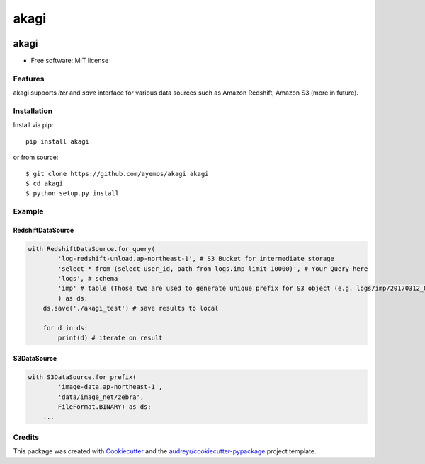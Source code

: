 ==========
akagi
==========

.. image:: https://img.shields.io/pypi/v/akagi.svg
  :target: https://pypi.python.org/pypi/akagi

.. image:: https://img.shields.io/travis/ayemos/akagi.svg
  :target: https://travis-ci.org/ayemos/akagi

.. image:: https://readthedocs.org/projects/akagi/badge/?version=latest
  :target: https://akagi.readthedocs.io/en/latest/?badge=latest

.. image:: https://pyup.io/repos/github/ayemos/akagi/shield.svg
  :target: https://pyup.io/repos/github/ayemos/akagi/

.. image:: https://codeclimate.com/github/ayemos/akagi/badges/coverage.svg
  :target: https://codeclimate.com/github/ayemos/akagi/coverage

###########
akagi
###########

* Free software: MIT license

---------
Features
---------

akagi supports *iter* and *save* interface for various data sources such as Amazon Redshift, Amazon S3 (more in future).

-------------
Installation
-------------

Install via pip::

  pip install akagi

or from source::

  $ git clone https://github.com/ayemos/akagi akagi
  $ cd akagi
  $ python setup.py install

--------
Example
--------

++++++++++++++++++
RedshiftDataSource
++++++++++++++++++

.. code:: python

  with RedshiftDataSource.for_query(
          'log-redshift-unload.ap-northeast-1', # S3 Bucket for intermediate storage
          'select * from (select user_id, path from logs.imp limit 10000)', # Your Query here
          'logs', # schema
          'imp' # table (Those two are used to generate unique prefix for S3 object (e.g. logs/imp/20170312_081527)
          ) as ds:
      ds.save('./akagi_test') # save results to local

      for d in ds:
          print(d) # iterate on result

++++++++++++
S3DataSource
++++++++++++


.. code:: python

  with S3DataSource.for_prefix(
          'image-data.ap-northeast-1',
          'data/image_net/zebra',
          FileFormat.BINARY) as ds:
      ...


--------
Credits
--------

This package was created with `Cookiecutter <https://github.com/audreyr/cookiecutter>`_ and the
`audreyr/cookiecutter-pypackage <https://github.com/audreyr/cookiecutter-pypackage>`_ project template.
